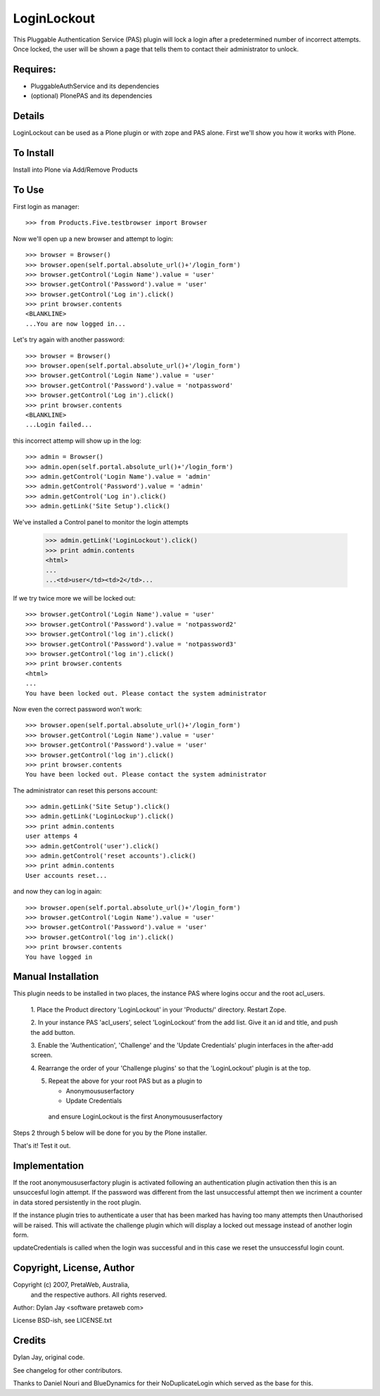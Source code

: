 LoginLockout
============

This Pluggable Authentication Service (PAS) plugin will lock a
login after a predetermined number of incorrect attempts. Once
locked, the user will be shown a page that tells them to contact
their administrator to unlock.


Requires:
---------

- PluggableAuthService and its dependencies

- (optional) PlonePAS and its dependencies

Details
-------

LoginLockout can be used as a Plone plugin or with zope and PAS alone.
First we'll show you how it works with Plone.


To Install
----------

Install into Plone via Add/Remove Products

To Use
------

First login as manager::

    >>> from Products.Five.testbrowser import Browser

Now we'll open up a new browser and attempt to login::

    >>> browser = Browser()
    >>> browser.open(self.portal.absolute_url()+'/login_form')
    >>> browser.getControl('Login Name').value = 'user'
    >>> browser.getControl('Password').value = 'user'
    >>> browser.getControl('Log in').click()
    >>> print browser.contents
    <BLANKLINE>
    ...You are now logged in...


Let's try again with another password::

    >>> browser = Browser()
    >>> browser.open(self.portal.absolute_url()+'/login_form')
    >>> browser.getControl('Login Name').value = 'user'
    >>> browser.getControl('Password').value = 'notpassword'
    >>> browser.getControl('Log in').click()
    >>> print browser.contents
    <BLANKLINE>
    ...Login failed...


this incorrect attemp  will show up in the log::

    >>> admin = Browser()
    >>> admin.open(self.portal.absolute_url()+'/login_form')
    >>> admin.getControl('Login Name').value = 'admin'
    >>> admin.getControl('Password').value = 'admin'
    >>> admin.getControl('Log in').click()
    >>> admin.getLink('Site Setup').click()

We've installed a Control panel to monitor the login attempts

    >>> admin.getLink('LoginLockout').click()
    >>> print admin.contents
    <html>
    ...
    ...<td>user</td><td>2</td>...



If we try twice more we will be locked out::

    >>> browser.getControl('Login Name').value = 'user'
    >>> browser.getControl('Password').value = 'notpassword2'
    >>> browser.getControl('log in').click()
    >>> browser.getControl('Password').value = 'notpassword3'
    >>> browser.getControl('log in').click()
    >>> print browser.contents
    <html>
    ...
    You have been locked out. Please contact the system administrator


Now even the correct password won't work::

    >>> browser.open(self.portal.absolute_url()+'/login_form')
    >>> browser.getControl('Login Name').value = 'user'
    >>> browser.getControl('Password').value = 'user'
    >>> browser.getControl('log in').click()
    >>> print browser.contents
    You have been locked out. Please contact the system administrator


The administrator can reset this persons account::

    >>> admin.getLink('Site Setup').click()
    >>> admin.getLink('LoginLockup').click()
    >>> print admin.contents
    user attemps 4
    >>> admin.getControl('user').click()
    >>> admin.getControl('reset accounts').click()
    >>> print admin.contents
    User accounts reset...

and now they can log in again::

    >>> browser.open(self.portal.absolute_url()+'/login_form')
    >>> browser.getControl('Login Name').value = 'user'
    >>> browser.getControl('Password').value = 'user'
    >>> browser.getControl('log in').click()
    >>> print browser.contents
    You have logged in


Manual Installation
-------------------

This plugin needs to be installed in two places, the instance PAS where logins
occur and the root acl_users.

 1. Place the Product directory 'LoginLockout' in your 'Products/'
 directory. Restart Zope.

 2. In your instance PAS 'acl_users', select 'LoginLockout' from the add
 list.  Give it an id and title, and push the add button.

 3. Enable the 'Authentication', 'Challenge' and the 'Update Credentials'
 plugin interfaces in the after-add screen.

 4. Rearrange the order of your 'Challenge plugins' so that the
 'LoginLockout' plugin is at the top.

 5. Repeat the above for your root PAS but as a plugin to

    -  Anonymoususerfactory

    -  Update Credentials

   and ensure LoginLockout is the first Anonymoususerfactory

Steps 2 through 5 below will be done for you by the Plone installer.

That's it! Test it out.


Implementation
--------------

If the root anonymoususerfactory plugin is activated following an
authentication plugin activation then this is an unsuccesful login
attempt. If the password was different from the last unsuccessful
attempt then we incriment a counter in data stored persistently
in the root plugin.

If the instance plugin tries to authenticate a user that has been
marked has having too many attempts then Unauthorised will be raised.
This will activate the challenge plugin which will display a locked
out message instead of another login form.

updateCredentials is called when the login was successful and in this
case we reset the unsuccessful login count.


Copyright, License, Author
--------------------------

Copyright (c) 2007, PretaWeb, Australia,
 and the respective authors. All rights reserved.

Author: Dylan Jay <software pretaweb com>

License BSD-ish, see LICENSE.txt


Credits
-------

Dylan Jay, original code.

See changelog for other contributors.

Thanks to Daniel Nouri and BlueDynamics for their
NoDuplicateLogin which served as the base for this.

